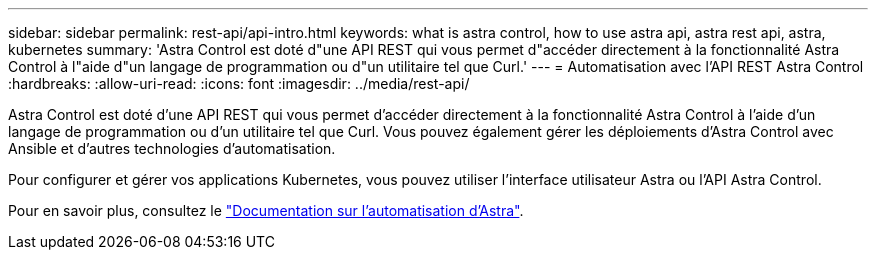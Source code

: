 ---
sidebar: sidebar 
permalink: rest-api/api-intro.html 
keywords: what is astra control, how to use astra api, astra rest api, astra, kubernetes 
summary: 'Astra Control est doté d"une API REST qui vous permet d"accéder directement à la fonctionnalité Astra Control à l"aide d"un langage de programmation ou d"un utilitaire tel que Curl.' 
---
= Automatisation avec l'API REST Astra Control
:hardbreaks:
:allow-uri-read: 
:icons: font
:imagesdir: ../media/rest-api/


Astra Control est doté d'une API REST qui vous permet d'accéder directement à la fonctionnalité Astra Control à l'aide d'un langage de programmation ou d'un utilitaire tel que Curl. Vous pouvez également gérer les déploiements d'Astra Control avec Ansible et d'autres technologies d'automatisation.

Pour configurer et gérer vos applications Kubernetes, vous pouvez utiliser l'interface utilisateur Astra ou l'API Astra Control.

Pour en savoir plus, consultez le https://docs.netapp.com/us-en/astra-automation-2108/["Documentation sur l'automatisation d'Astra"^].

